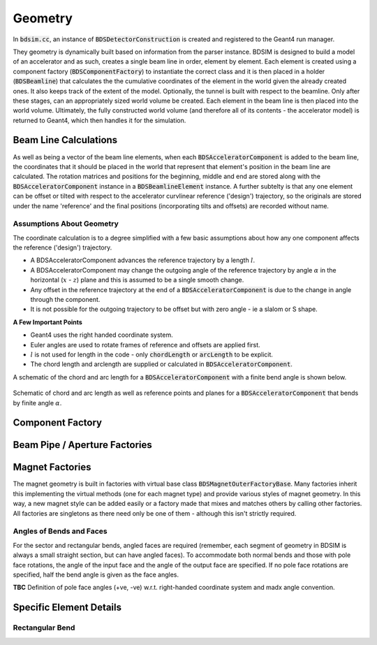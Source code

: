 .. _dev-geometry:

Geometry
********

In :code:`bdsim.cc`, an instance of :code:`BDSDetectorConstruction` is created and registered to the
Geant4 run manager.

They geometry is dynamically built based on information from the parser instance. BDSIM is designed to
build a model of an accelerator and as such, creates a single beam line in order, element by element.
Each element is created using a component factory (:code:`BDSComponentFactory`) to instantiate
the correct class and it is then placed in a holder (:code:`BDSBeamline`) that calculates the
the cumulative coordinates of the element in the world given the already created ones. It also keeps
track of the extent of the model. Optionally, the tunnel is built with respect to the beamline. Only
after these stages, can an appropriately sized world volume be created. Each element in the beam line
is then placed into the world volume. Ultimately, the fully constructed world volume (and therefore all
of its contents - the accelerator model) is returned to Geant4, which then handles it for the simulation.

Beam Line Calculations
======================

As well as being a vector of the beam line elements, when each :code:`BDSAcceleratorComponent`
is added to the beam line, the coordinates that it should be placed in the world that represent
that element's position in the beam line are calculated. The rotation matrices and positions for
the beginning, middle and end are stored along with the :code:`BDSAcceleratorComponent` instance
in a :code:`BDSBeamlineElement` instance. A further subtelty is that any one element can be offset or
tilted with respect to the accelerator curvlinear reference ('design') trajectory, so the originals
are stored under the name 'reference' and the final positions (incorporating tilts and offsets)
are recorded without name.

Assumptions About Geometry
--------------------------

The coordinate calculation is to a degree simplified with a few basic assumptions about how
any one component affects the reference ('design') trajectory.

* A BDSAcceleratorComponent advances the reference trajectory by a length :math:`l`.
* A BDSAcceleratorComponent may change the outgoing angle of the reference trajectory
  by angle :math:`\alpha` in the horizontal (:math:`x` - :math:`z`) plane and this is
  assumed to be a single smooth change.
* Any offset in the reference trajectory at the end of a :code:`BDSAcceleratorComponent` is due
  to the change in angle through the component.
* It is not possible for the outgoing trajectory to be offset but with zero angle - ie
  a slalom or S shape.

**A Few Important Points**

* Geant4 uses the right handed coordinate system.
* Euler angles are used to rotate frames of reference and offsets are applied first.
* :math:`l` is not used for length in the code - only :code:`chordLength` or :code:`arcLength` to be explicit.
* The chord length and arclength are supplied or calculated in :code:`BDSAcceleratorComponent`.

A schematic of the chord and arc length for a :code:`BDSAcceleratorComponent` with a finite bend
angle is shown below.

.. figure:: dev_figures/chord_arc_length.pdf
	   :width: 90%
	   :align: center

	   Schematic of chord and arc length as well as reference points and planes for
	   a :code:`BDSAcceleratorComponent` that bends by finite angle :math:`\alpha`.
	  

Component Factory
=================


Beam Pipe / Aperture Factories
==============================

Magnet Factories
================

The magnet geometry is built in factories with virtual base class :code:`BDSMagnetOuterFactoryBase`. Many
factories inherit this implementing the virtual methods (one for each magnet type) and provide various
styles of magnet geometry. In this way, a new magnet style can be added easily or a factory made that
mixes and matches others by calling other factories. All factories are singletons as there need only be
one of them - although this isn't strictly required.

Angles of Bends and Faces
-------------------------

For the sector and rectangular bends, angled faces are required (remember, each segment of geometry in
BDSIM is always a small straight section, but can have angled faces). To accommodate both normal bends
and those with pole face rotations, the angle of the input face and the angle of the output face are
specified. If no pole face rotations are specified, half the bend angle is given as the face angles.

**TBC** Definition of pole face angles (+ve, -ve) w.r.t. right-handed coordinate system and madx
angle convention.


Specific Element Details
========================

Rectangular Bend
----------------
